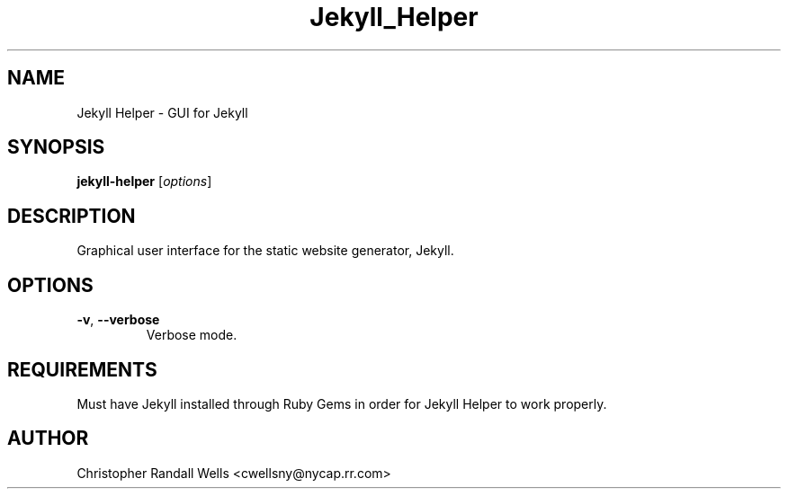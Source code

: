 .\" Copyright (C) 2015 Christopher Wells <cwellsny@nycap.rr.com>
.\"
.\" This manual page is distributed under the terms
.\" of the GNU Free Documentation License version 1.3.
.\"
.TH Jekyll_Helper "1" "2015-06-23" "jekyll-helper 0.2.2" "User Commands"

.SH NAME
Jekyll Helper \- GUI for Jekyll

.SH SYNOPSIS
.B jekyll-helper
.RI [ options ]

.SH DESCRIPTION
Graphical user interface for the static website generator, Jekyll.

.SH OPTIONS

.TP
\fB\-v\fR, \fB\-\-verbose\fR
Verbose mode.

.SH REQUIREMENTS
Must have Jekyll installed through Ruby Gems in order for Jekyll Helper to
work properly.

.SH AUTHOR
Christopher Randall Wells <cwellsny@nycap.rr.com>
